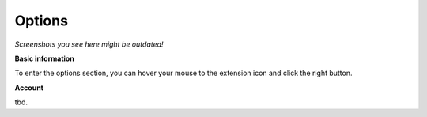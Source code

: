 Options
=======

*Screenshots you see here might be outdated!*

**Basic information**

To enter the options section, you can hover your mouse to the extension icon |ExtIconLocation| and click the right button.

.. |ExtIconLocation| image:: images/extension-icon-location.jpg
    :alt: Icon
    :width: 203
    :height: 43

.. image:: images/extension-menu.jpg
    :alt: Menu of the extension
    :width: 207
    :height: 152
    :align: center

**Account**

tbd.
